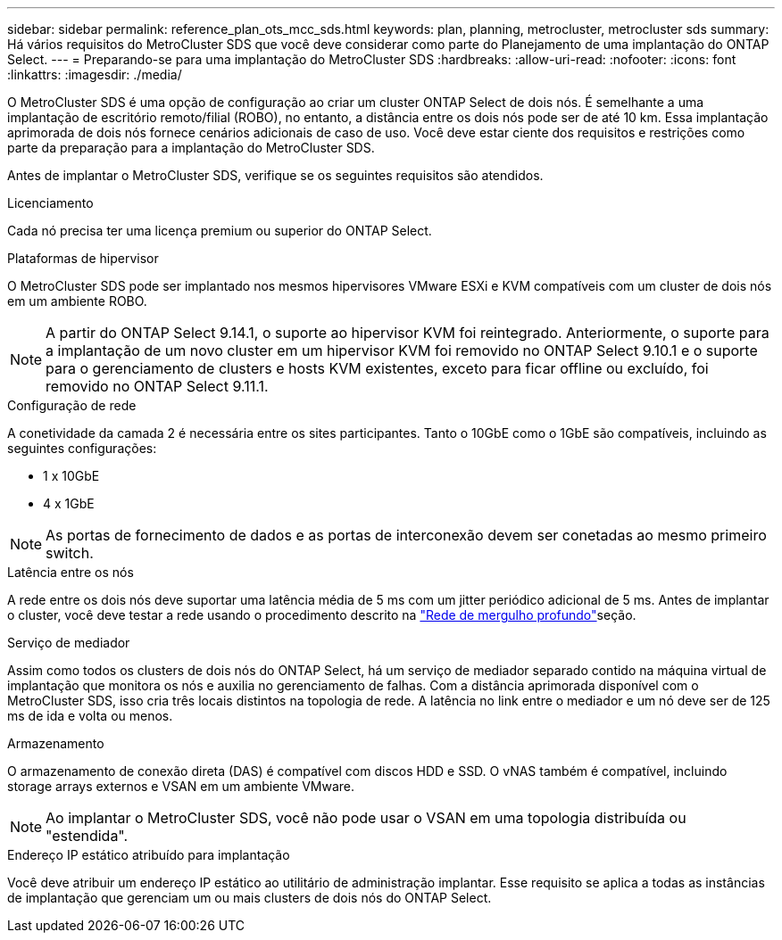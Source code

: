 ---
sidebar: sidebar 
permalink: reference_plan_ots_mcc_sds.html 
keywords: plan, planning, metrocluster, metrocluster sds 
summary: Há vários requisitos do MetroCluster SDS que você deve considerar como parte do Planejamento de uma implantação do ONTAP Select. 
---
= Preparando-se para uma implantação do MetroCluster SDS
:hardbreaks:
:allow-uri-read: 
:nofooter: 
:icons: font
:linkattrs: 
:imagesdir: ./media/


[role="lead"]
O MetroCluster SDS é uma opção de configuração ao criar um cluster ONTAP Select de dois nós. É semelhante a uma implantação de escritório remoto/filial (ROBO), no entanto, a distância entre os dois nós pode ser de até 10 km. Essa implantação aprimorada de dois nós fornece cenários adicionais de caso de uso. Você deve estar ciente dos requisitos e restrições como parte da preparação para a implantação do MetroCluster SDS.

Antes de implantar o MetroCluster SDS, verifique se os seguintes requisitos são atendidos.

.Licenciamento
Cada nó precisa ter uma licença premium ou superior do ONTAP Select.

.Plataformas de hipervisor
O MetroCluster SDS pode ser implantado nos mesmos hipervisores VMware ESXi e KVM compatíveis com um cluster de dois nós em um ambiente ROBO.

[NOTE]
====
A partir do ONTAP Select 9.14.1, o suporte ao hipervisor KVM foi reintegrado. Anteriormente, o suporte para a implantação de um novo cluster em um hipervisor KVM foi removido no ONTAP Select 9.10.1 e o suporte para o gerenciamento de clusters e hosts KVM existentes, exceto para ficar offline ou excluído, foi removido no ONTAP Select 9.11.1.

====
.Configuração de rede
A conetividade da camada 2 é necessária entre os sites participantes. Tanto o 10GbE como o 1GbE são compatíveis, incluindo as seguintes configurações:

* 1 x 10GbE
* 4 x 1GbE



NOTE: As portas de fornecimento de dados e as portas de interconexão devem ser conetadas ao mesmo primeiro switch.

.Latência entre os nós
A rede entre os dois nós deve suportar uma latência média de 5 ms com um jitter periódico adicional de 5 ms. Antes de implantar o cluster, você deve testar a rede usando o procedimento descrito na link:concept_nw_concepts_chars.html["Rede de mergulho profundo"]seção.

.Serviço de mediador
Assim como todos os clusters de dois nós do ONTAP Select, há um serviço de mediador separado contido na máquina virtual de implantação que monitora os nós e auxilia no gerenciamento de falhas. Com a distância aprimorada disponível com o MetroCluster SDS, isso cria três locais distintos na topologia de rede. A latência no link entre o mediador e um nó deve ser de 125 ms de ida e volta ou menos.

.Armazenamento
O armazenamento de conexão direta (DAS) é compatível com discos HDD e SSD. O vNAS também é compatível, incluindo storage arrays externos e VSAN em um ambiente VMware.


NOTE: Ao implantar o MetroCluster SDS, você não pode usar o VSAN em uma topologia distribuída ou "estendida".

.Endereço IP estático atribuído para implantação
Você deve atribuir um endereço IP estático ao utilitário de administração implantar. Esse requisito se aplica a todas as instâncias de implantação que gerenciam um ou mais clusters de dois nós do ONTAP Select.
